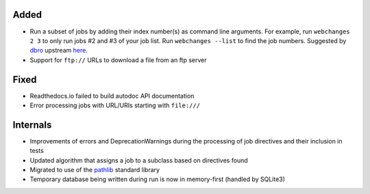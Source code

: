 Added
-----
* Run a subset of jobs by adding their index number(s) as command line arguments. For example, run ``webchanges 2 3`` to
  only run jobs #2 and #3 of your job list. Run ``webchanges --list`` to find the job numbers. Suggested by `dbro
  <https://github.com/dbro>`__ upstream `here <https://github.com/thp/urlwatch/pull/641>`__.
* Support for ``ftp://`` URLs to download a file from an ftp server

Fixed
-----
* Readthedocs.io failed to build autodoc API documentation
* Error processing jobs with URL/URIs starting with ``file:///``

Internals
---------
* Improvements of errors and DeprecationWarnings during the processing of job directives and their inclusion in tests
* Updated algorithm that assigns a job to a subclass based on directives found
* Migrated to use of the `pathlib <https://docs.python.org/3/library/pathlib.html>`__ standard library
* Temporary database being written during run is now in memory-first (handled by SQLite3)
